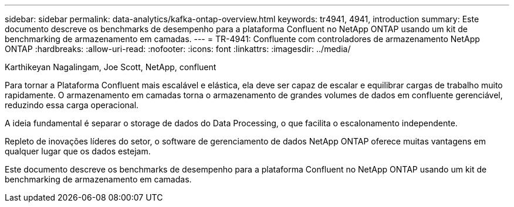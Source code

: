 ---
sidebar: sidebar 
permalink: data-analytics/kafka-ontap-overview.html 
keywords: tr4941, 4941, introduction 
summary: Este documento descreve os benchmarks de desempenho para a plataforma Confluent no NetApp ONTAP usando um kit de benchmarking de armazenamento em camadas. 
---
= TR-4941: Confluente com controladores de armazenamento NetApp ONTAP
:hardbreaks:
:allow-uri-read: 
:nofooter: 
:icons: font
:linkattrs: 
:imagesdir: ../media/


Karthikeyan Nagalingam, Joe Scott, NetApp, confluent

[role="lead"]
Para tornar a Plataforma Confluent mais escalável e elástica, ela deve ser capaz de escalar e equilibrar cargas de trabalho muito rapidamente. O armazenamento em camadas torna o armazenamento de grandes volumes de dados em confluente gerenciável, reduzindo essa carga operacional.

A ideia fundamental é separar o storage de dados do Data Processing, o que facilita o escalonamento independente.

Repleto de inovações líderes do setor, o software de gerenciamento de dados NetApp ONTAP oferece muitas vantagens em qualquer lugar que os dados estejam.

Este documento descreve os benchmarks de desempenho para a plataforma Confluent no NetApp ONTAP usando um kit de benchmarking de armazenamento em camadas.
